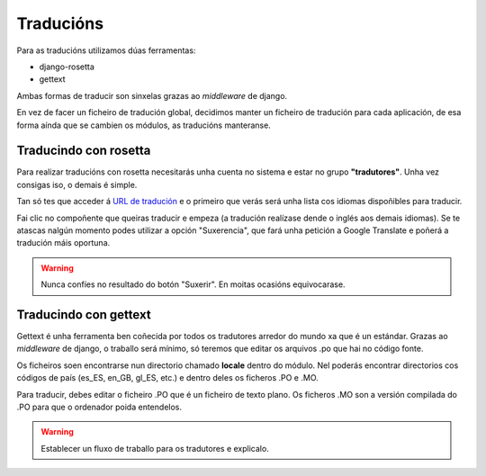 Traducións
==========

Para as traducións utilizamos dúas ferramentas:

- django-rosetta
- gettext

Ambas formas de traducir son sinxelas grazas ao *middleware* de django.

En vez de facer un ficheiro de tradución global, decidimos manter un
ficheiro de tradución para cada aplicación, de esa forma aínda que se cambien os
módulos, as traducións manteranse.


Traducindo con rosetta
----------------------

Para realizar traducións con rosetta necesitarás unha cuenta no sistema e estar
no grupo **"tradutores"**. Unha vez consigas iso, o demais é simple.

Tan só tes que acceder á `URL de tradución`_ e o primeiro que verás será
unha lista cos idiomas dispoñibles para traducir.

.. _URL de tradución: http://ecidadania.org/rosetta

.. image:: ../../images/rosetta1.png
    :align: center

Fai clic no compoñente que queiras traducir e empeza (a tradución realízase
dende o inglés aos demais idiomas). Se te atascas nalgún momento podes
utilizar a opción "Suxerencia", que fará unha petición a Google Translate e poñerá
a tradución máis oportuna.

.. warning:: Nunca confíes no resultado do botón "Suxerir". En moitas ocasións
             equivocarase.

Traducindo con gettext
----------------------

Gettext é unha ferramenta ben coñecida por todos os tradutores arredor do
mundo xa que é un estándar. Grazas ao *middleware* de django, o traballo será
mínimo, só teremos que editar os arquivos .po que hai no código fonte.

.. image:: ../../images/gettext1.png
    :align: center

Os ficheiros soen encontrarse nun directorio chamado **locale** dentro do módulo.
Nel poderás encontrar directorios cos códigos de país (es_ES, en_GB, gl_ES, etc.)
e dentro deles os ficheros .PO e .MO.

Para traducir, debes editar o ficheiro .PO que é un ficheiro de texto plano.
Os ficheros .MO son a versión compilada do .PO para que o ordenador poida
entendelos.

.. warning:: Establecer un fluxo de traballo para os tradutores e explicalo.
